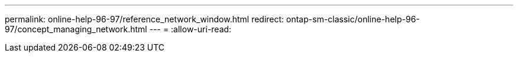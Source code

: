 ---
permalink: online-help-96-97/reference_network_window.html 
redirect: ontap-sm-classic/online-help-96-97/concept_managing_network.html 
---
= 
:allow-uri-read: 


